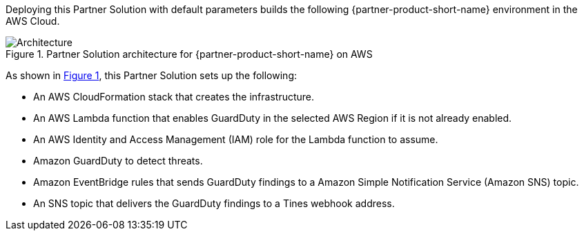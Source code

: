 :xrefstyle: short

Deploying this Partner Solution with default parameters builds the following {partner-product-short-name} environment in the
AWS Cloud.

[#architecture1]
.Partner Solution architecture for {partner-product-short-name} on AWS
image::../docs/deployment_guide/images/tines-guardduty-arch-diag.png[Architecture]

As shown in <<architecture1>>, this Partner Solution sets up the following:

* An AWS CloudFormation stack that creates the infrastructure.
* An AWS Lambda function that enables GuardDuty in the selected AWS Region if it is not already enabled.
* An AWS Identity and Access Management (IAM) role for the Lambda function to assume.
* Amazon GuardDuty to detect threats.
* Amazon EventBridge rules that sends GuardDuty findings to a Amazon Simple Notification Service (Amazon SNS) topic.
* An SNS topic that delivers the GuardDuty findings to a Tines webhook address.